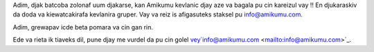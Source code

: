 Adim, djak batcoba zolonaf uum djakarse, kan Amikumu kevlanic djay aze va bagala pu cin kareizul vay ‼ En djukaraskiv da doda va kiewatcakirafa kevlanira gruper. Vay va reiz is afigasuteks staksel pu `info@amikumu.com. <mailto:info@amikumu.com>`_

Adim, grewapav icde beta pomara va cin gan rin.

Ede va rieta ik tiaveks dil, pune djay me vurdel da pu cin golel vey`info@amikumu.com <mailto:info@amikumu.com>`_.
